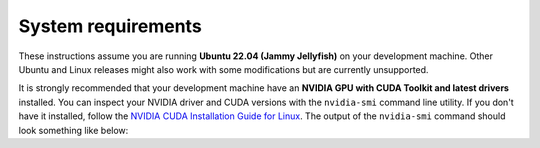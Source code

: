 System requirements
____________________________________________________

These instructions assume you are running **Ubuntu 22.04 (Jammy Jellyfish)**
on your development machine. Other Ubuntu and Linux releases might also work
with some modifications but are currently unsupported.

It is strongly recommended that your development machine have an
**NVIDIA GPU with CUDA Toolkit and latest drivers**  installed. You can inspect
your NVIDIA driver and CUDA versions with the ``nvidia-smi`` command line utility.
If you don't have it installed, follow the `NVIDIA CUDA Installation Guide for Linux
<https://docs.nvidia.com/cuda/cuda-installation-guide-linux/index.html>`_.
The output of the ``nvidia-smi`` command should look something like below:

.. code-block:: text
    :caption: Example output of nvidia-smi command

    hmakelin@hmakelin-Nitro-AN515-54:~$ nvidia-smi
    Thu Dec 15 12:00:12 2022
    +-----------------------------------------------------------------------------+
    | NVIDIA-SMI 520.61.05    Driver Version: 520.61.05    CUDA Version: 11.8     |
    |-------------------------------+----------------------+----------------------+
    | GPU  Name        Persistence-M| Bus-Id        Disp.A | Volatile Uncorr. ECC |
    | Fan  Temp  Perf  Pwr:Usage/Cap|         Memory-Usage | GPU-Util  Compute M. |
    |                               |                      |               MIG M. |
    |===============================+======================+======================|
    |   0  NVIDIA GeForce ...  On   | 00000000:01:00.0  On |                  N/A |
    | N/A   73C    P8     7W /  N/A |     69MiB /  6144MiB |     23%      Default |
    |                               |                      |                  N/A |
    +-------------------------------+----------------------+----------------------+

    +-----------------------------------------------------------------------------+
    | Processes:                                                                  |
    |  GPU   GI   CI        PID   Type   Process name                  GPU Memory |
    |        ID   ID                                                   Usage      |
    |=============================================================================|
    |    0   N/A  N/A      1353      G   /usr/lib/xorg/Xorg                 22MiB |
    |    0   N/A  N/A      2210      G   /usr/lib/xorg/Xorg                 45MiB |
    +-----------------------------------------------------------------------------+
